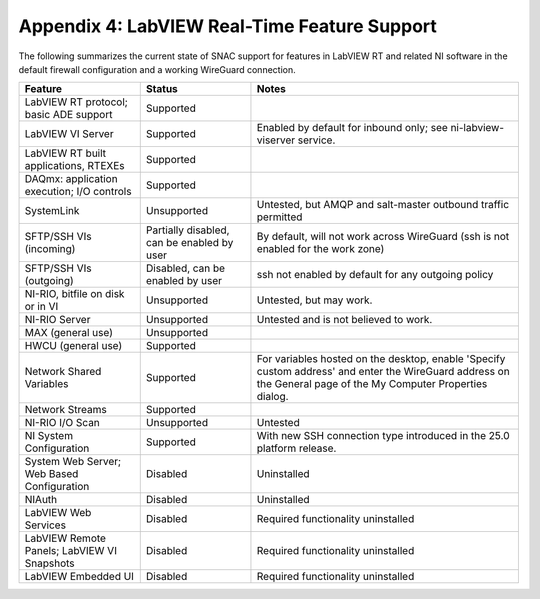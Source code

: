 
.. _appendix-4--labview-real-time-feature-support:

=============================================
Appendix 4: LabVIEW Real-Time Feature Support
=============================================

The following summarizes the current state of SNAC support for features
in LabVIEW RT and related NI software in the default firewall
configuration and a working WireGuard connection.

.. raw:: latex

    \scalefont{0.8}


.. tabularcolumns:: \Y{0.35}\Y{0.3}\Y{0.35}

+----------------------+-------------------+---------------------------+
| Feature              | Status            | Notes                     |
+======================+===================+===========================+
| LabVIEW RT protocol; | Supported         |                           |
| basic ADE support    |                   |                           |
+----------------------+-------------------+---------------------------+
| LabVIEW VI Server    | Supported         | Enabled by default for    |
|                      |                   | inbound only; see         |
|                      |                   | ni-labview-viserver       |
|                      |                   | service.                  |
+----------------------+-------------------+---------------------------+
| LabVIEW RT built     | Supported         |                           |
| applications, RTEXEs |                   |                           |
+----------------------+-------------------+---------------------------+
| DAQmx: application   | Supported         |                           |
| execution; I/O       |                   |                           |
| controls             |                   |                           |
+----------------------+-------------------+---------------------------+
| SystemLink           | Unsupported       | Untested, but AMQP and    |
|                      |                   | salt-master outbound      |
|                      |                   | traffic permitted         |
+----------------------+-------------------+---------------------------+
| SFTP/SSH VIs         | Partially         | By default, will not work |
| (incoming)           | disabled, can be  | across WireGuard (ssh is  |
|                      | enabled by user   | not enabled for the work  |
|                      |                   | zone)                     |
+----------------------+-------------------+---------------------------+
| SFTP/SSH VIs         | Disabled, can be  | ssh not enabled by        |
| (outgoing)           | enabled by user   | default for any outgoing  |
|                      |                   | policy                    |
+----------------------+-------------------+---------------------------+
| NI-RIO, bitfile on   | Unsupported       | Untested, but may work.   |
| disk or in VI        |                   |                           |
+----------------------+-------------------+---------------------------+
| NI-RIO Server        | Unsupported       | Untested and is not       |
|                      |                   | believed to work.         |
+----------------------+-------------------+---------------------------+
| MAX (general use)    | Unsupported       |                           |
+----------------------+-------------------+---------------------------+
| HWCU (general use)   | Supported         |                           |
+----------------------+-------------------+---------------------------+
| Network Shared       | Supported         | For variables hosted on   |
| Variables            |                   | the desktop, enable       |
|                      |                   | 'Specify custom address'  |
|                      |                   | and enter the WireGuard   |
|                      |                   | address on the General    |
|                      |                   | page of the My Computer   |
|                      |                   | Properties dialog.        |
+----------------------+-------------------+---------------------------+
| Network Streams      | Supported         |                           |
+----------------------+-------------------+---------------------------+
| NI-RIO I/O Scan      | Unsupported       | Untested                  |
+----------------------+-------------------+---------------------------+
| NI System            | Supported         | With new SSH connection   |
| Configuration        |                   | type introduced in the    |
|                      |                   | 25.0 platform release.    |
+----------------------+-------------------+---------------------------+
| System Web Server;   | Disabled          | Uninstalled               |
| Web Based            |                   |                           |
| Configuration        |                   |                           |
+----------------------+-------------------+---------------------------+
| NIAuth               | Disabled          | Uninstalled               |
+----------------------+-------------------+---------------------------+
| LabVIEW Web Services | Disabled          | Required functionality    |
|                      |                   | uninstalled               |
+----------------------+-------------------+---------------------------+
| LabVIEW Remote       | Disabled          | Required functionality    |
| Panels; LabVIEW VI   |                   | uninstalled               |
| Snapshots            |                   |                           |
+----------------------+-------------------+---------------------------+
| LabVIEW Embedded UI  | Disabled          | Required functionality    |
|                      |                   | uninstalled               |
+----------------------+-------------------+---------------------------+

.. raw:: latex

    \scalefont{1.25}
